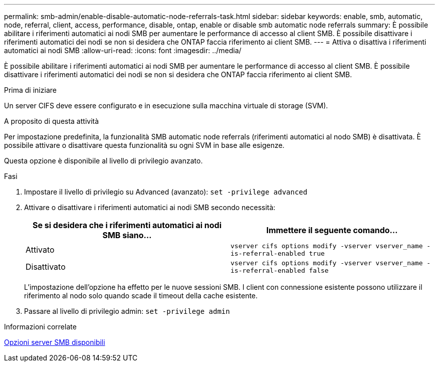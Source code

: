 ---
permalink: smb-admin/enable-disable-automatic-node-referrals-task.html 
sidebar: sidebar 
keywords: enable, smb, automatic, node, referral, client, access, performance, disable, ontap, enable or disable smb automatic node referrals 
summary: È possibile abilitare i riferimenti automatici ai nodi SMB per aumentare le performance di accesso al client SMB. È possibile disattivare i riferimenti automatici dei nodi se non si desidera che ONTAP faccia riferimento ai client SMB. 
---
= Attiva o disattiva i riferimenti automatici ai nodi SMB
:allow-uri-read: 
:icons: font
:imagesdir: ../media/


[role="lead"]
È possibile abilitare i riferimenti automatici ai nodi SMB per aumentare le performance di accesso al client SMB. È possibile disattivare i riferimenti automatici dei nodi se non si desidera che ONTAP faccia riferimento ai client SMB.

.Prima di iniziare
Un server CIFS deve essere configurato e in esecuzione sulla macchina virtuale di storage (SVM).

.A proposito di questa attività
Per impostazione predefinita, la funzionalità SMB automatic node referrals (riferimenti automatici al nodo SMB) è disattivata. È possibile attivare o disattivare questa funzionalità su ogni SVM in base alle esigenze.

Questa opzione è disponibile al livello di privilegio avanzato.

.Fasi
. Impostare il livello di privilegio su Advanced (avanzato): `set -privilege advanced`
. Attivare o disattivare i riferimenti automatici ai nodi SMB secondo necessità:
+
|===
| Se si desidera che i riferimenti automatici ai nodi SMB siano... | Immettere il seguente comando... 


 a| 
Attivato
 a| 
`vserver cifs options modify -vserver vserver_name -is-referral-enabled true`



 a| 
Disattivato
 a| 
`vserver cifs options modify -vserver vserver_name -is-referral-enabled false`

|===
+
L'impostazione dell'opzione ha effetto per le nuove sessioni SMB. I client con connessione esistente possono utilizzare il riferimento al nodo solo quando scade il timeout della cache esistente.

. Passare al livello di privilegio admin: `set -privilege admin`


.Informazioni correlate
xref:server-options-reference.adoc[Opzioni server SMB disponibili]
